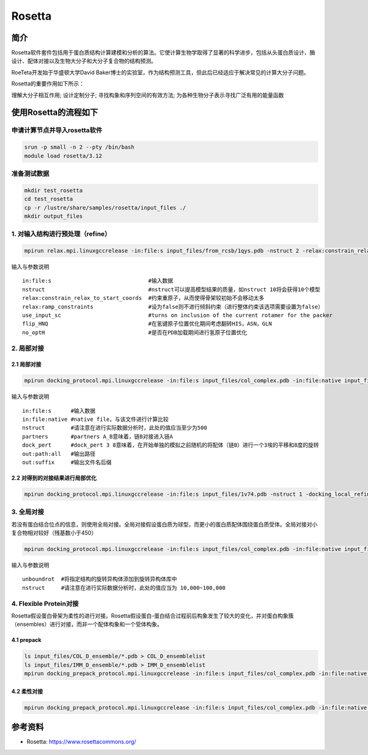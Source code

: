 .. _rosetta:

Rosetta
=======

简介
----

Rosetta软件套件包括用于蛋白质结构计算建模和分析的算法。它使计算生物学取得了显著的科学进步，包括从头蛋白质设计、酶设计、配体对接以及生物大分子和大分子复合物的结构预测。

RoeTeta开发始于华盛顿大学David Baker博士的实验室，作为结构预测工具，但此后已经适应于解决常见的计算大分子问题。

Rosetta的重要作用如下所示：

理解大分子相互作用; 设计定制分子; 寻找构象和序列空间的有效方法; 为各种生物分子表示寻找广泛有用的能量函数

使用Rosetta的流程如下
------------------------------------------

申请计算节点并导入rosetta软件
^^^^^^^^^^^^^^^^^^^^^^^^^^^^^^^^^^^^^^^^^^^^^^^^^^^^^^^^^^^^

.. code:: bash

   srun -p small -n 2 --pty /bin/bash
   module load rosetta/3.12

准备测试数据
^^^^^^^^^^^^^^^^^^^^^^^^^^^^^^

.. code:: bash

   mkdir test_rosetta
   cd test_rosetta
   cp -r /lustre/share/samples/rosetta/input_files ./
   mkdir output_files

1. 对输入结构进行预处理（refine）
^^^^^^^^^^^^^^^^^^^^^^^^^^^^^^^^^^^^^^^^^^^^^^^^^^^^^^^^^^^^

.. code:: bash

   mpirun relax.mpi.linuxgccrelease -in:file:s input_files/from_rcsb/1qys.pdb -nstruct 2 -relax:constrain_relax_to_start_coords -relax:ramp_constraints false -ex1 -ex2 -use_input_sc -flip_HNQ -no_optH false

输入与参数说明

::

   in:file:s                              #输入数据
   nstruct                                #nstruct可以提高模型结果的质量，如nstruct 10将会获得10个模型
   relax:constrain_relax_to_start_coords  #约束重原子，从而使得骨架较初始不会移动太多
   relax:ramp_constraints                 #设为false则不进行倾斜约束（进行整体约束该选项需要设置为false）
   use_input_sc                           #turns on inclusion of the current rotamer for the packer
   flip_HNQ                               #在氢键原子位置优化期间考虑翻转HIS，ASN，GLN
   no_optH                                #是否在PDB加载期间进行氢原子位置优化

2. 局部对接
^^^^^^^^^^^^^^^^^^^^^^^^^^^^^^
2.1 局部对接
""""""""""""""""""""""""""""""
.. code:: bash
   
   mpirun docking_protocol.mpi.linuxgccrelease -in:file:s input_files/col_complex.pdb -in:file:native input_files/1v74.pdb -nstruct 1 -partners A_B -dock_pert 3 8 -ex1 -ex2aro -out:path:all output_files -out:suffix _local_dock

输入与参数说明

::

   in:file:s      #输入数据
   in:file:native #native file，与该文件进行计算比较
   nstruct        #请注意在进行实际数据分析时，此处的值应当至少为500
   partners       #partners A_B意味着，链B对接进入链A
   dock_pert      #dock_pert 3 8意味着，在开始单独的模拟之前随机的将配体（链B）进行一个3埃的平移和8度的旋转
   out:path:all   #输出路径
   out:suffix     #输出文件名后缀

2.2 对得到的对接结果进行局部优化
""""""""""""""""""""""""""""""""""""""""""""""""""""""""""""

.. code:: bash

   mpirun docking_protocol.mpi.linuxgccrelease -in:file:s input_files/1v74.pdb -nstruct 1 -docking_local_refine -use_input_sc -ex1 -ex2aro -out:file:fullatom -out:path:all output_files -out:suffix _local_refine

3. 全局对接
^^^^^^^^^^^^^^^^^^^^^^^^^^^^^^

若没有蛋白结合位点的信息，则使用全局对接。全局对接假设蛋白质为球型，而更小的蛋白质配体围绕蛋白质受体。全局对接对小复合物相对较好（残基数小于450）

.. code:: bash

   mpirun docking_protocol.mpi.linuxgccrelease -in:file:s input_files/col_complex.pdb -in:file:native input_files/1v74.pdb -unboundrot input_files/col_complex.pdb -nstruct 1 -partners A_B -dock_pert 3 8 -spin -randomize1 -randomize2 -ex1 -ex2aro -out:path:all output_files -out:suffix _global_dock

输入与参数说明

::

   unboundrot  #将指定结构的旋转异构体添加到旋转异构体库中
   nstruct     #请注意在进行实际数据分析时，此处的值应当为 10,000~100,000

4. Flexible Protein对接
^^^^^^^^^^^^^^^^^^^^^^^^^^^^^^^^^^^^^^^^^^^^^^^^^^^^^^^^^^^^

Rosetta假设蛋白骨架为柔性的进行对接。Rosetta假设蛋白-蛋白结合过程前后构象发生了较大的变化，并对蛋白构象簇（ensembles）进行对接，而非一个配体构象和一个受体构象。

4.1 prepack
""""""""""""""""""""""""""""""

.. code:: bash

   ls input_files/COL_D_ensemble/*.pdb > COL_D_ensemblelist
   ls input_files/IMM_D_ensemble/*.pdb > IMM_D_ensemblelist
   mpirun docking_prepack_protocol.mpi.linuxgccrelease -in:file:s input_files/col_complex.pdb -in:file:native input_files/1v74.pdb -unboundrot input_files/col_complex.pdb -nstruct 1 -partners A_B -ensemble1 COL_D_ensemblelist -ensemble2 IMM_D_ensemblelist -ex1 -ex2aro -out:path:all output_files -out:suffix _ensemble_dock
   
4.2 柔性对接
""""""""""""""""""""""""""""""

.. code:: bash

   mpirun docking_prepack_protocol.mpi.linuxgccrelease -in:file:s input_files/col_complex.pdb -in:file:native input_files/1v74.pdb -unboundrot input_files/col_complex.pdb -nstruct 1 -partners A_B -dock_pert 3 8 -ensemble1 COL_D_ensemblelist -ensemble2 IMM_D_ensemblelist -ex1 -ex2aro -out:path:all output_files -out:suffix _ensemble_dock

参考资料
----------------

- Rosetta:  https://www.rosettacommons.org/ 
